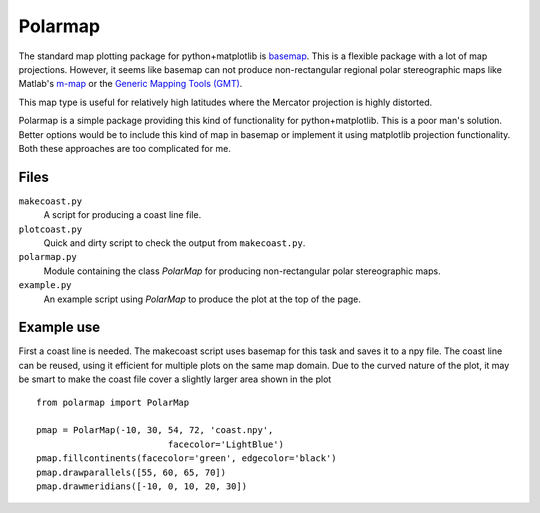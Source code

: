 Polarmap
========

.. figure:: scandinavia.png
   :scale: 30%

The standard map plotting package for python+matplotlib is `basemap
<http://matplotlib.org/basemap>`_. This is a flexible package with a
lot of map projections. However, it seems like basemap can not produce
non-rectangular regional polar stereographic maps like Matlab's
`m-map <http://www.eos.ubc.ca/~rich/map.htm>`_ 
or the `Generic Mapping Tools (GMT) <http://gmt.soest.hawaii.edu>`_.

This map type is useful for relatively high latitudes where
the Mercator projection is highly distorted.

Polarmap is a simple package providing this kind of functionality
for python+matplotlib. This is a poor man's solution. Better options
would be to include this kind of map in basemap or implement it using
matplotlib projection functionality. Both these approaches are too
complicated for me.

Files
-----

``makecoast.py``
  A script for producing a coast line file.

``plotcoast.py``
  Quick and dirty script to check the output from ``makecoast.py``.

``polarmap.py``
  Module containing the class `PolarMap` for producing
  non-rectangular polar stereographic maps.

``example.py``
  An example script using `PolarMap` to produce the plot at the top of
  the page.



Example use
-----------

First a coast line is needed. The makecoast script uses basemap for
this task and saves it to a npy file. The coast line can be reused, using it
efficient for multiple plots on the same map domain. Due to the curved
nature of the plot, it may be smart to make the coast file cover a
slightly larger area shown in the plot
::

  from polarmap import PolarMap

  pmap = PolarMap(-10, 30, 54, 72, 'coast.npy',
                           facecolor='LightBlue')
  pmap.fillcontinents(facecolor='green', edgecolor='black')
  pmap.drawparallels([55, 60, 65, 70])
  pmap.drawmeridians([-10, 0, 10, 20, 30])

